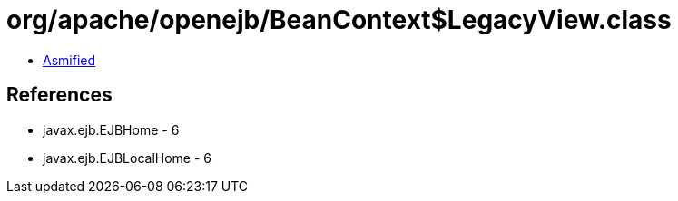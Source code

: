= org/apache/openejb/BeanContext$LegacyView.class

 - link:BeanContext$LegacyView-asmified.java[Asmified]

== References

 - javax.ejb.EJBHome - 6
 - javax.ejb.EJBLocalHome - 6
